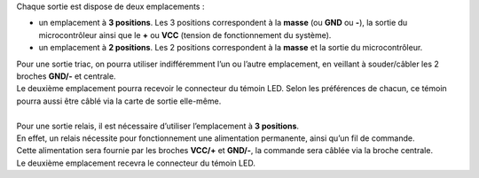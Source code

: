 Chaque sortie est dispose de deux emplacements :

* un emplacement à **3 positions**. Les 3 positions correspondent à la **masse** (ou **GND** ou **-**), la sortie du microcontrôleur ainsi que le **+** ou **VCC** (tension de fonctionnement du système).
* un emplacement à **2 positions**. Les 2 positions correspondent à la **masse** et la sortie du microcontrôleur.

| Pour une sortie triac, on pourra utiliser indifféremment l’un ou l’autre emplacement, en veillant à souder/câbler les 2 broches **GND/-** et centrale.
| Le deuxième emplacement pourra recevoir le connecteur du témoin LED. Selon les préférences de chacun, ce témoin pourra aussi être câblé via la carte de sortie elle-même.
| 
| Pour une sortie relais, il est nécessaire d’utiliser l’emplacement à **3 positions**.
| En effet, un relais nécessite pour fonctionnement une alimentation permanente, ainsi qu’un fil de commande.
| Cette alimentation sera fournie par les broches **VCC/+**  et **GND/-**, la commande sera câblée via la broche centrale.
| Le deuxième emplacement recevra le connecteur du témoin LED.